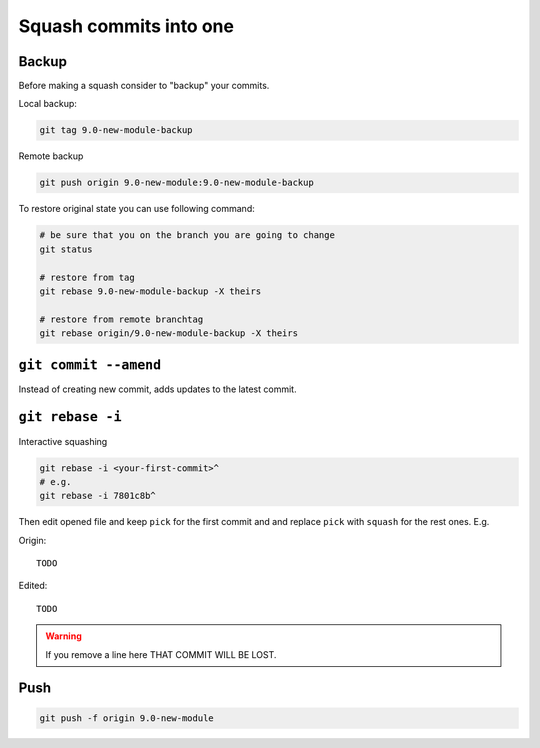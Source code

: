 =========================
 Squash commits into one
=========================

Backup
======

Before making a squash consider to "backup" your commits.

Local backup:

.. code-block:: sh

   git tag 9.0-new-module-backup

Remote backup

.. code-block:: sh

   git push origin 9.0-new-module:9.0-new-module-backup

To restore original state you can use following command:

.. code-block:: sh

    # be sure that you on the branch you are going to change
    git status

    # restore from tag
    git rebase 9.0-new-module-backup -X theirs

    # restore from remote branchtag
    git rebase origin/9.0-new-module-backup -X theirs

``git commit --amend``
======================

Instead of creating new commit, adds updates to the latest commit.

``git rebase -i``
=================

Interactive squashing

.. code-block:: sh

    git rebase -i <your-first-commit>^
    # e.g.
    git rebase -i 7801c8b^

Then edit opened file and keep ``pick`` for the first commit and and replace ``pick`` with ``squash`` for the rest ones. E.g.

Origin::

    TODO

Edited::

    TODO

.. warning:: If you remove a line here THAT COMMIT WILL BE LOST.

Push
====

.. code-block:: sh

    git push -f origin 9.0-new-module
